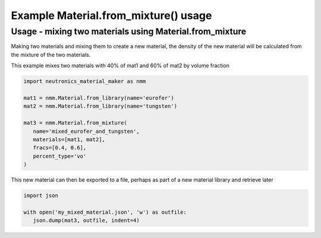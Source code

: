 Example Material.from_mixture() usage
=====================================

Usage - mixing two materials using Material.from_mixture
--------------------------------------------------------

Making two materials and mixing them to create a new material, the density
of the new material will be calculated from the mixture of the two materials.

This example mixes two materials with 40% of mat1 and 60% of mat2 by volume
fraction

.. code-block:: python

   import neutronics_material_maker as nmm

   mat1 = nmm.Material.from_library(name='eurofer')
   mat2 = nmm.Material.from_library(name='tungsten')

   mat3 = nmm.Material.from_mixture(
      name='mixed_eurofer_and_tungsten',
      materials=[mat1, mat2],
      fracs=[0.4, 0.6],
      percent_type='vo'
   )

This new material can then be exported to a file, perhaps as part of
a new material library and retrieve later

.. code-block:: python

   import json

   with open('my_mixed_material.json', 'w') as outfile:
      json.dump(mat3, outfile, indent=4)
